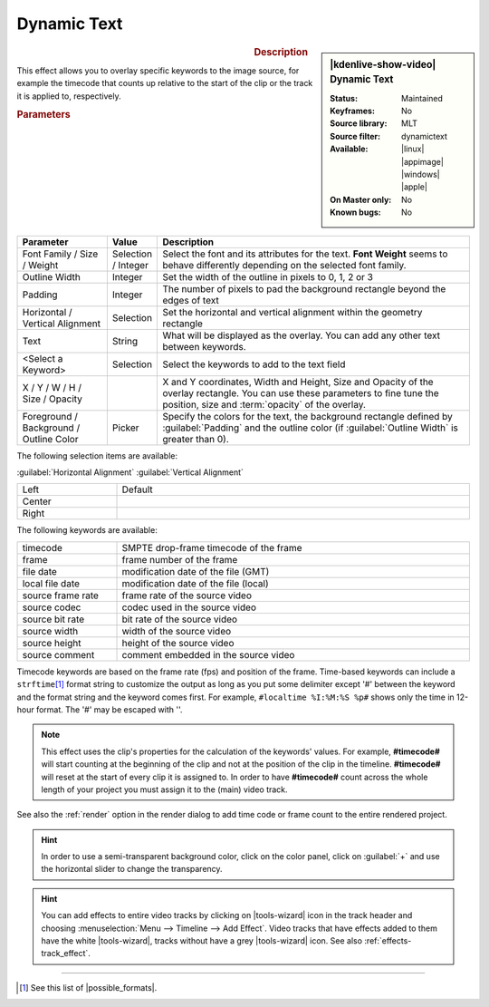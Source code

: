 .. meta::

   :description: Kdenlive Video Effects - Dynamic Text
   :keywords: KDE, Kdenlive, video editor, help, learn, easy, effects, filter, video effects, generate, draw grid

.. metadata-placeholders

   :authors: - Yuri Chornoivan
             - Ttguy (https://userbase.kde.org/User:Ttguy)
             - Bernd Jordan (https://discuss.kde.org/u/berndmj)

   :license: Creative Commons License SA 4.0


Dynamic Text
============

.. figure:: /images/effects_and_compositions/kdenlive2304_effects-dynamic_text.webp
   :width: 365px
   :figwidth: 365px
   :align: left
   :alt: kdenlive2304_effects-dynamic_text

.. sidebar:: |kdenlive-show-video| Dynamic Text

   :**Status**:
      Maintained
   :**Keyframes**:
      No
   :**Source library**:
      MLT
   :**Source filter**:
      dynamictext
   :**Available**:
      |linux| |appimage| |windows| |apple|
   :**On Master only**:
      No
   :**Known bugs**:
      No

.. rst-class:: clear-both


.. rubric:: Description

This effect allows you to overlay specific keywords to the image source, for example the timecode that counts up relative to the start of the clip or the track it is applied to, respectively.

.. rubric:: Parameters

.. list-table::
   :header-rows: 1
   :width: 100%
   :widths: 20 10 70
   :class: table-wrap

   * - Parameter
     - Value
     - Description
   * - Font Family / Size / Weight
     - Selection / Integer
     - Select the font and its attributes for the text. **Font Weight** seems to behave differently depending on the selected font family.
   * - Outline Width
     - Integer
     - Set the width of the outline in pixels to 0, 1, 2 or 3
   * - Padding
     - Integer
     - The number of pixels to pad the background rectangle beyond the edges of text
   * - Horizontal / Vertical Alignment
     - Selection
     - Set the horizontal and vertical alignment within the geometry rectangle
   * - Text
     - String
     - What will be displayed as the overlay. You can add any other text between keywords.
   * - <Select a Keyword>
     - Selection
     - Select the keywords to add to the text field
   * - X / Y / W / H / Size / Opacity
     - 
     - X and Y coordinates, Width and Height, Size and Opacity of the overlay rectangle. You can use these parameters to fine tune the position, size and :term:`opacity` of the overlay.
   * - Foreground / Background / Outline Color
     - Picker
     - Specify the colors for the text, the background rectangle defined by :guilabel:`Padding` and the outline color (if :guilabel:`Outline Width` is greater than 0).


The following selection items are available:

:guilabel:`Horizontal Alignment` :guilabel:`Vertical Alignment`

.. list-table::
   :width: 100%
   :widths: 22 78
   :class: table-wrap

   * - Left
     - Default
   * - Center
     - 
   * - Right
     - 


.. rst-class:: clear-both


The following keywords are available:

.. list-table::
   :width: 100%
   :widths: 22 78
   :class: table-wrap

   * - timecode
     - SMPTE drop-frame timecode of the frame
   * - frame
     - frame number of the frame
   * - file date
     - modification date of the file (GMT)
   * - local file date
     - modification date of the file (local)
   * - source frame rate
     - frame rate of the source video
   * - source codec
     - codec used in the source video
   * - source bit rate
     - bit rate of the source video
   * - source width
     - width of the source video
   * - source height
     - height of the source video
   * - source comment
     - comment embedded in the source video

Timecode keywords are based on the frame rate (fps) and position of the frame. Time-based keywords can include a ``strftime``\ [#]_ format string to customize the output as long as you put some delimiter except '#' between the keyword and the format string and the keyword comes first. For example, ``#localtime %I:%M:%S %p#`` shows only the time in 12-hour format. The '#' may be escaped with '\'.

.. note:: 
  This effect uses the clip's properties for the calculation of the keywords' values. For example, **#timecode#** will start counting at the beginning of the clip and not at the position of the clip in the timeline. **#timecode#** will reset at the start of every clip it is assigned to. In order to have **#timecode#** count across the whole length of your project you must assign it to the (main) video track.

See also the :ref:`render` option in the render dialog to add time code or frame count to the entire rendered project.

.. hint:: 
  In order to use a semi-transparent background color, click on the color panel, click on :guilabel:`+` and use the horizontal slider to change the transparency.

.. hint:: 
  You can add effects to entire video tracks by clicking on |tools-wizard| icon in the track header and choosing :menuselection:`Menu --> Timeline --> Add Effect`. Video tracks that have effects added to them have the white |tools-wizard|, tracks without have a grey |tools-wizard| icon. See also :ref:`effects-track_effect`.


----

.. |possible_formats| raw:: html

   <a href="https://strftime.org/" target="_blank">possible formats</a>


.. [#] See this list of |possible_formats|.


.. +++++++++++++++++++++++++++++++++++++++++++++++++++++++++++++++++++++++++++++
   Icons used here (remove comment indent to enable them for this document)
   
   .. |linux| image:: /images/icons/linux.png
   :width: 14px
   :alt: Linux
   :class: no-scaled-link

   .. |appimage| image:: /images/icons/kdenlive-appimage_3.svg
   :width: 14px
   :alt: appimage
   :class: no-scaled-link

   .. |windows| image:: /images/icons/windows.png
   :width: 14px
   :alt: Windows
   :class: no-scaled-link

   .. |apple| image:: /images/icons/apple.png
   :width: 14px
   :alt: MacOS
   :class: no-scaled-link

   .. |tools-wizard| image:: /images/icons/tools-wizard.svg
   :width: 22px
   :class: no-scaled-link
